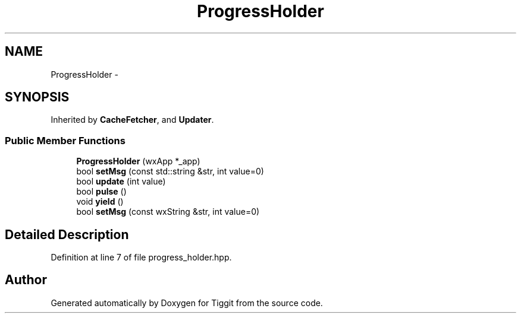 .TH "ProgressHolder" 3 "Tue May 8 2012" "Tiggit" \" -*- nroff -*-
.ad l
.nh
.SH NAME
ProgressHolder \- 
.SH SYNOPSIS
.br
.PP
.PP
Inherited by \fBCacheFetcher\fP, and \fBUpdater\fP\&.
.SS "Public Member Functions"

.in +1c
.ti -1c
.RI "\fBProgressHolder\fP (wxApp *_app)"
.br
.ti -1c
.RI "bool \fBsetMsg\fP (const std::string &str, int value=0)"
.br
.ti -1c
.RI "bool \fBupdate\fP (int value)"
.br
.ti -1c
.RI "bool \fBpulse\fP ()"
.br
.ti -1c
.RI "void \fByield\fP ()"
.br
.ti -1c
.RI "bool \fBsetMsg\fP (const wxString &str, int value=0)"
.br
.in -1c
.SH "Detailed Description"
.PP 
Definition at line 7 of file progress_holder\&.hpp\&.

.SH "Author"
.PP 
Generated automatically by Doxygen for Tiggit from the source code\&.
